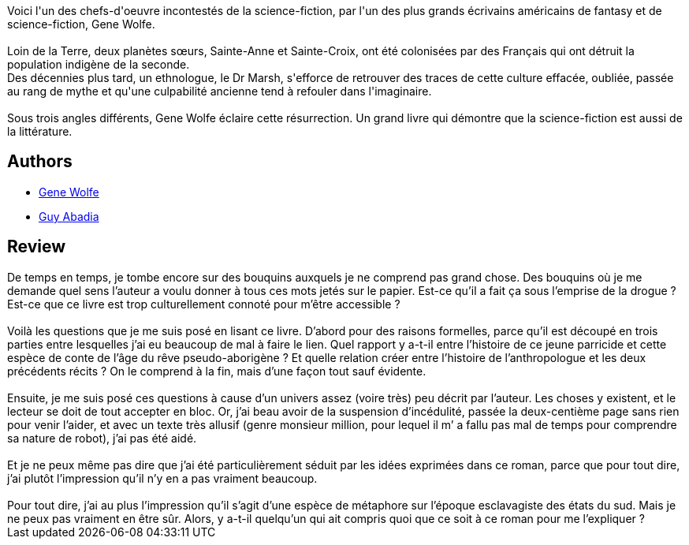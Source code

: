 :jbake-type: post
:jbake-status: published
:jbake-title: La Cinquième Tête de Cerbère
:jbake-tags: _année_2007,_mois_juin,_note_2,rayon-imaginaire,read
:jbake-date: 2007-06-17
:jbake-depth: ../../
:jbake-uri: goodreads/books/9782253119272.adoc
:jbake-bigImage: https://i.gr-assets.com/images/S/compressed.photo.goodreads.com/books/1456778302l/4924259._SX98_.jpg
:jbake-smallImage: https://i.gr-assets.com/images/S/compressed.photo.goodreads.com/books/1456778302l/4924259._SY75_.jpg
:jbake-source: https://www.goodreads.com/book/show/4924259
:jbake-style: goodreads goodreads-book

++++
<div class="book-description">
Voici l'un des chefs-d'oeuvre incontestés de la science-fiction, par l'un des plus grands écrivains américains de fantasy et de science-fiction, Gene Wolfe. <br /><br /> Loin de la Terre, deux planètes sœurs, Sainte-Anne et Sainte-Croix, ont été colonisées par des Français qui ont détruit la population indigène de la seconde.<br /> Des décennies plus tard, un ethnologue, le Dr Marsh, s'efforce de retrouver des traces de cette culture effacée, oubliée, passée au rang de mythe et qu'une culpabilité ancienne tend à refouler dans l'imaginaire. <br /><br /> Sous trois angles différents, Gene Wolfe éclaire cette résurrection. Un grand livre qui démontre que la science-fiction est aussi de la littérature.
</div>
++++


## Authors
* link:../authors/23069.html[Gene Wolfe]
* link:../authors/2709.html[Guy Abadia]



## Review

++++
De temps en temps, je tombe encore sur des bouquins auxquels je ne comprend pas grand chose. Des bouquins où je me demande quel sens l’auteur a voulu donner à tous ces mots jetés sur le papier. Est-ce qu’il a fait ça sous l’emprise de la drogue ? Est-ce que ce livre est trop culturellement connoté pour m’être accessible ?<br/><br/>Voilà les questions que je me suis posé en lisant ce livre. D’abord pour des raisons formelles, parce qu’il est découpé en trois parties entre lesquelles j’ai eu beaucoup de mal à faire le lien. Quel rapport y a-t-il entre l’histoire de ce jeune parricide et cette espèce de conte de l’âge du rêve pseudo-aborigène ? Et quelle relation créer entre l’histoire de l’anthropologue et les deux précédents récits ? On le comprend à la fin, mais d’une façon tout sauf évidente.<br/><br/>Ensuite, je me suis posé ces questions à cause d’un univers assez (voire très) peu décrit par l’auteur. Les choses y existent, et le lecteur se doit de tout accepter en bloc. Or, j’ai beau avoir de la suspension d’incédulité, passée la deux-centième page sans rien pour venir l’aider, et avec un texte très allusif (genre monsieur million, pour lequel il m’ a fallu pas mal de temps pour comprendre sa nature de robot), j’ai pas été aidé.<br/><br/>Et je ne peux même pas dire que j’ai été particulièrement séduit par les idées exprimées dans ce roman, parce que pour tout dire, j’ai plutôt l’impression qu’il n’y en a pas vraiment beaucoup.<br/><br/>Pour tout dire, j’ai au plus l’impression qu’il s’agit d’une espèce de métaphore sur l’époque esclavagiste des états du sud. Mais je ne peux pas vraiment en être sûr. Alors, y a-t-il quelqu’un qui ait compris quoi que ce soit à ce roman pour me l’expliquer ?
++++